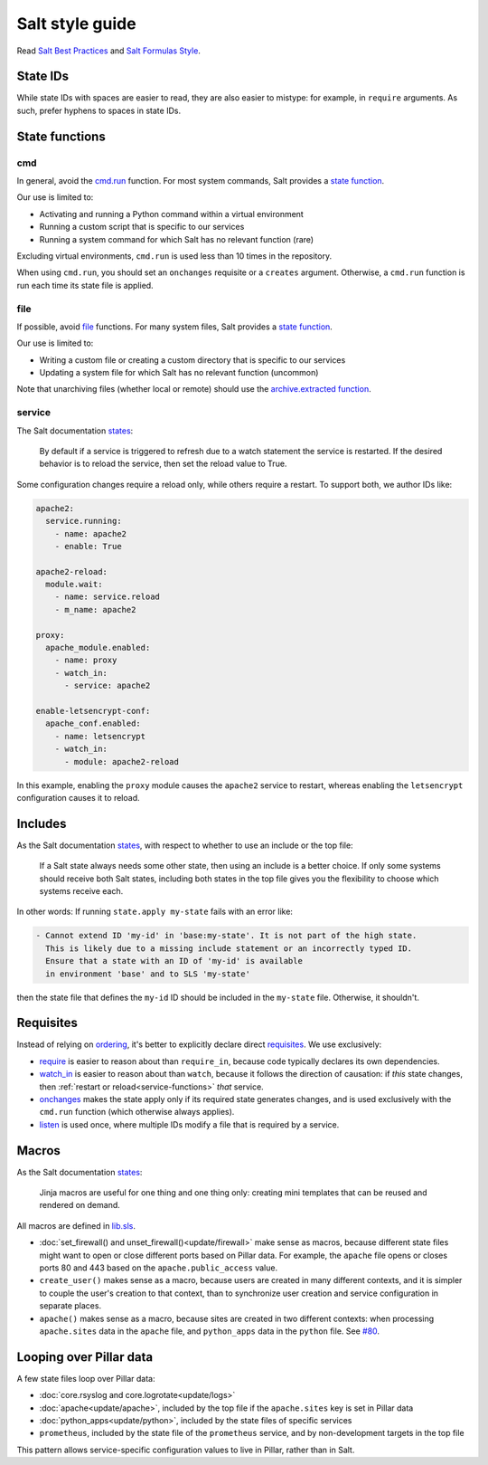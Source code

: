 Salt style guide
================

Read `Salt Best Practices <https://docs.saltstack.com/en/latest/topics/best_practices.html>`__ and `Salt Formulas Style <https://docs.saltstack.com/en/latest/topics/development/conventions/formulas.html#style>`__.

State IDs
---------

While state IDs with spaces are easier to read, they are also easier to mistype: for example, in ``require`` arguments. As such, prefer hyphens to spaces in state IDs.

State functions
---------------

cmd
~~~

In general, avoid the `cmd.run <https://docs.saltstack.com/en/latest/ref/states/all/salt.states.cmd.html>`__ function. For most system commands, Salt provides a `state function <https://docs.saltstack.com/en/latest/ref/states/all/index.html>`__.

Our use is limited to:

-  Activating and running a Python command within a virtual environment
-  Running a custom script that is specific to our services
-  Running a system command for which Salt has no relevant function (rare)

Excluding virtual environments, ``cmd.run`` is used less than 10 times in the repository.

When using ``cmd.run``, you should set an ``onchanges`` requisite or a ``creates`` argument. Otherwise, a ``cmd.run`` function is run each time its state file is applied.

file
~~~~

If possible, avoid `file <https://docs.saltstack.com/en/latest/ref/states/all/salt.states.file.html>`__ functions. For many system files, Salt provides a `state function <https://docs.saltstack.com/en/latest/ref/states/all/index.html>`__.

Our use is limited to:

-  Writing a custom file or creating a custom directory that is specific to our services
-  Updating a system file for which Salt has no relevant function (uncommon)

Note that unarchiving files (whether local or remote) should use the `archive.extracted function <https://docs.saltstack.com/en/latest/ref/states/all/salt.states.archive.html>`__.

.. _service-functions:

service
~~~~~~~

The Salt documentation `states <https://docs.saltstack.com/en/latest/ref/states/all/salt.states.service.html>`__:

   By default if a service is triggered to refresh due to a watch statement the service is restarted. If the desired behavior is to reload the service, then set the reload value to True.

Some configuration changes require a reload only, while others require a restart. To support both, we author IDs like:

.. code-block:: yaml

   apache2:
     service.running:
       - name: apache2
       - enable: True

   apache2-reload:
     module.wait:
       - name: service.reload
       - m_name: apache2

   proxy:
     apache_module.enabled:
       - name: proxy
       - watch_in:
         - service: apache2

   enable-letsencrypt-conf:
     apache_conf.enabled:
       - name: letsencrypt
       - watch_in:
         - module: apache2-reload

In this example, enabling the ``proxy`` module causes the ``apache2`` service to restart, whereas enabling the ``letsencrypt`` configuration causes it to reload.

Includes
--------

As the Salt documentation `states <https://docs.saltstack.com/en/getstarted/config/include.html>`__, with respect to whether to use an include or the top file:

   If a Salt state always needs some other state, then using an include is a better choice. If only some systems should receive both Salt states, including both states in the top file gives you the flexibility to choose which systems receive each.

In other words: If running ``state.apply my-state`` fails with an error like:

.. code-block:: none

   - Cannot extend ID 'my-id' in 'base:my-state'. It is not part of the high state.
     This is likely due to a missing include statement or an incorrectly typed ID.
     Ensure that a state with an ID of 'my-id' is available
     in environment 'base' and to SLS 'my-state'

then the state file that defines the ``my-id`` ID should be included in the ``my-state`` file. Otherwise, it shouldn't.

Requisites
----------

Instead of relying on `ordering <https://docs.saltstack.com/en/getstarted/config/requisites.html>`__, it's better to explicitly declare direct `requisites <https://docs.saltstack.com/en/latest/ref/states/requisites.html>`__. We use exclusively:

-  `require <https://docs.saltstack.com/en/latest/ref/states/requisites.html#require>`__ is easier to reason about than ``require_in``, because code typically declares its own dependencies.
-  `watch_in <https://docs.saltstack.com/en/latest/ref/states/requisites.html#watch>`__  is easier to reason about than ``watch``, because it follows the direction of causation: if *this* state changes, then :ref:`restart or reload<service-functions>` *that* service.
-  `onchanges <https://docs.saltstack.com/en/latest/ref/states/requisites.html#onchanges>`__ makes the state apply only if its required state generates changes, and is used exclusively with the ``cmd.run`` function (which otherwise always applies).
-  `listen <https://docs.saltstack.com/en/latest/ref/states/requisites.html#requisites-listen>`__ is used once, where multiple IDs modify a file that is required by a service.

Macros
------

As the Salt documentation `states <https://docs.saltstack.com/en/latest/topics/development/conventions/formulas.html#jinja-macros>`__:

   Jinja macros are useful for one thing and one thing only: creating mini templates that can be reused and rendered on demand.

All macros are defined in `lib.sls <https://github.com/open-contracting/deploy/blob/master/salt/lib.sls>`__.

-  :doc:`set_firewall() and unset_firewall()<update/firewall>` make sense as macros, because different state files might want to open or close different ports based on Pillar data. For example, the ``apache`` file opens or closes ports 80 and 443 based on the ``apache.public_access`` value.
-  ``create_user()`` makes sense as a macro, because users are created in many different contexts, and it is simpler to couple the user's creation to that context, than to synchronize user creation and service configuration in separate places.
-  ``apache()`` makes sense as a macro, because sites are created in two different contexts: when processing ``apache.sites`` data in the ``apache`` file, and ``python_apps`` data in the ``python`` file. See `#80 <https://github.com/open-contracting/deploy/issues/80#issuecomment-739122716>`__.

Looping over Pillar data
------------------------

A few state files loop over Pillar data:

-  :doc:`core.rsyslog and core.logrotate<update/logs>`
-  :doc:`apache<update/apache>`, included by the top file if the ``apache.sites`` key is set in Pillar data
-  :doc:`python_apps<update/python>`, included by the state files of specific services
-  ``prometheus``, included by the state file of the ``prometheus`` service, and by non-development targets in the top file

This pattern allows service-specific configuration values to live in Pillar, rather than in Salt.
